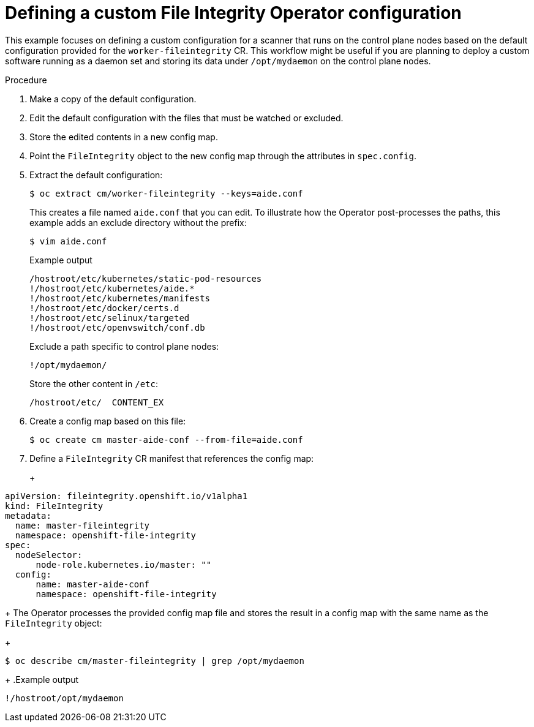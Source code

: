 // Module included in the following assemblies:
//
// * security/file_integrity_operator/file-integrity-operator-configuring.adoc

:_mod-docs-content-type: PROCEDURE
[id="file-integrity-operator-defining-custom-config_{context}"]
= Defining a custom File Integrity Operator configuration

This example focuses on defining a custom configuration for a scanner that runs
on the control plane nodes based on the default configuration provided for the
`worker-fileintegrity` CR. This workflow might be useful if you are planning
to deploy a custom software running as a daemon set and storing its data under
`/opt/mydaemon` on the control plane nodes.

.Procedure

. Make a copy of the default configuration.

. Edit the default configuration with the files that must be watched or excluded.

. Store the edited contents in a new config map.

. Point the `FileIntegrity` object to the new config map through the attributes in
`spec.config`.

. Extract the default configuration:
+
[source,terminal]
----
ifndef::openshift-dedicated,openshift-rosa[]
$ oc extract cm/worker-fileintegrity --keys=aide.conf
endif::[]
ifdef::openshift-dedicated,openshift-rosa[]
$ oc extract cm/worker-fileintegrity --keys=aide.conf -n openshift-file-integrity
endif::[]
----
+
This creates a file named `aide.conf` that you can edit. To illustrate how the
Operator post-processes the paths, this example adds an exclude directory
without the prefix:
+
[source,terminal]
----
$ vim aide.conf
----
+
.Example output
[source,terminal]
----
/hostroot/etc/kubernetes/static-pod-resources
!/hostroot/etc/kubernetes/aide.*
!/hostroot/etc/kubernetes/manifests
!/hostroot/etc/docker/certs.d
!/hostroot/etc/selinux/targeted
!/hostroot/etc/openvswitch/conf.db
----
+
Exclude a path specific to control plane nodes:
+
[source,terminal]
----
!/opt/mydaemon/
----
+
Store the other content in `/etc`:
+
[source,terminal]
----
/hostroot/etc/	CONTENT_EX
----

. Create a config map based on this file:
+
[source,terminal]
----
ifndef::openshift-dedicated,openshift-rosa[]
$ oc create cm master-aide-conf --from-file=aide.conf
endif::[]
ifdef::openshift-dedicated,openshift-rosa[]
$ oc create cm master-aide-conf --from-file=aide.conf -n openshift-file-integrity
endif::[]
----

. Define a `FileIntegrity` CR manifest that references the config map:
+
ifdef::openshift-dedicated,openshift-rosa[]
[source,terminal]
----
$ oc create -f master-fileintegrity.yaml -n openshift-file-integrity
----
endif::[] 
+
[source,yaml]
----
apiVersion: fileintegrity.openshift.io/v1alpha1
kind: FileIntegrity
metadata:
  name: master-fileintegrity
  namespace: openshift-file-integrity
spec:
  nodeSelector:
      node-role.kubernetes.io/master: ""
  config:
      name: master-aide-conf
      namespace: openshift-file-integrity
----
+
The Operator processes the provided config map file and stores the result in a
config map with the same name as the `FileIntegrity` object:
+
[source,terminal]
----
ifndef::openshift-dedicated,openshift-rosa[]
$ oc describe cm/master-fileintegrity | grep /opt/mydaemon
endif::[]
ifdef::openshift-dedicated,openshift-rosa[]
$ oc describe cm/master-fileintegrity | grep /opt/mydaemon -n openshift-file-integrity
endif::[]
----
+
.Example output
[source,terminal]
----
!/hostroot/opt/mydaemon
----
